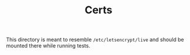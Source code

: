 #+TITLE: Certs

This directory is meant to resemble =/etc/letsencrypt/live= and should
be mounted there while running tests.
